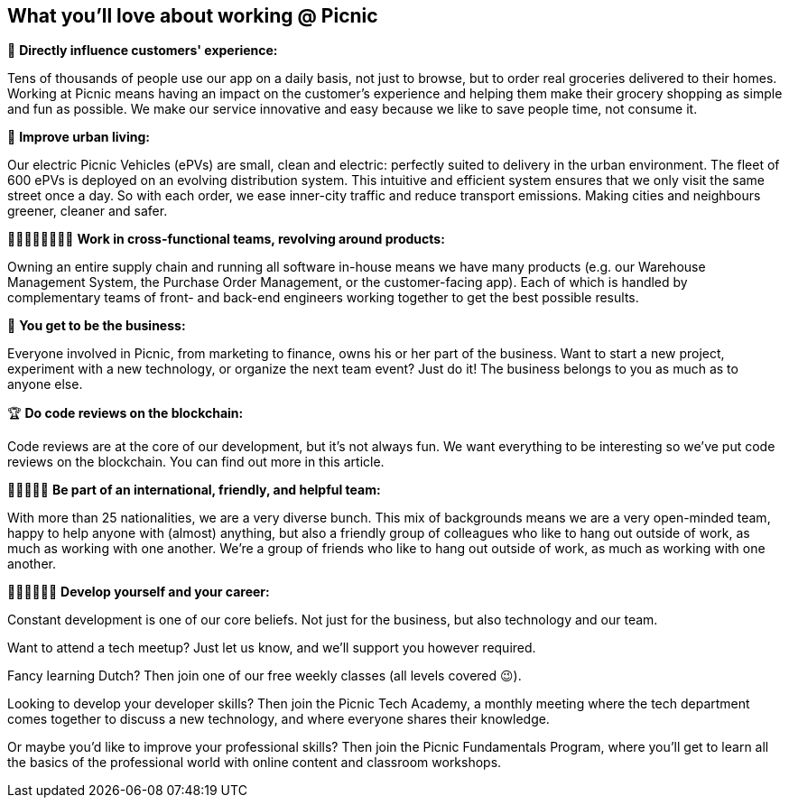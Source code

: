 == What you'll love about working @ Picnic

📱 *Directly influence customers' experience:*

Tens of thousands of people use our app on a daily basis, not just to
browse, but to order real groceries delivered to their homes. Working at
Picnic means having an impact on the customer's experience and helping
them make their grocery shopping as simple and fun as possible. We make
our service innovative and easy because we like to save people time, not
consume it.

🚚 *Improve urban living:*

Our electric Picnic Vehicles (ePVs) are small, clean and electric:
perfectly suited to delivery in the urban environment. The fleet of 600
ePVs is deployed on an evolving distribution system. This intuitive and
efficient system ensures that we only visit the same street once a day.
So with each order, we ease inner-city traffic and reduce transport
emissions. Making cities and neighbours greener, cleaner and safer.

👨🏽‍🎨👩‍💼👩🏻‍🔧 *Work in cross-functional teams, revolving around products:*

Owning an entire supply chain and running all software in-house means we
have many products (e.g. our Warehouse Management System, the Purchase
Order Management, or the customer-facing app). Each of which is handled
by complementary teams of front- and back-end engineers working together
to get the best possible results.

🏦 *You get to be the business:*

Everyone involved in Picnic, from marketing to finance, owns his or her
part of the business. Want to start a new project, experiment with a new
technology, or organize the next team event? Just do it! The business
belongs to you as much as to anyone else.

🏆 *Do code reviews on the blockchain:*

Code reviews are at the core of our development, but it's not always
fun. We want everything to be interesting so we've put code reviews on
the blockchain. You can find out more in this article.

🧔👩🏿🧒🏻 *Be part of an international, friendly, and helpful team:*

With more than 25 nationalities, we are a very diverse bunch. This mix
of backgrounds means we are a very open-minded team, happy to help
anyone with (almost) anything, but also a friendly group of colleagues
who like to hang out outside of work, as much as working with one
another. We're a group of friends who like to hang out outside of work,
as much as working with one another.

👩🏾‍🏫👨🏼‍🏫 *Develop yourself and your career:*

Constant development is one of our core beliefs. Not just for the
business, but also technology and our team.

Want to attend a tech meetup? Just let us know, and we'll support you
however required.

Fancy learning Dutch? Then join one of our free weekly classes (all
levels covered 😉).

Looking to develop your developer skills? Then join the Picnic Tech
Academy, a monthly meeting where the tech department comes together to
discuss a new technology, and where everyone shares their knowledge.

Or maybe you'd like to improve your professional skills? Then join the
Picnic Fundamentals Program, where you'll get to learn all the basics of
the professional world with online content and classroom workshops.
